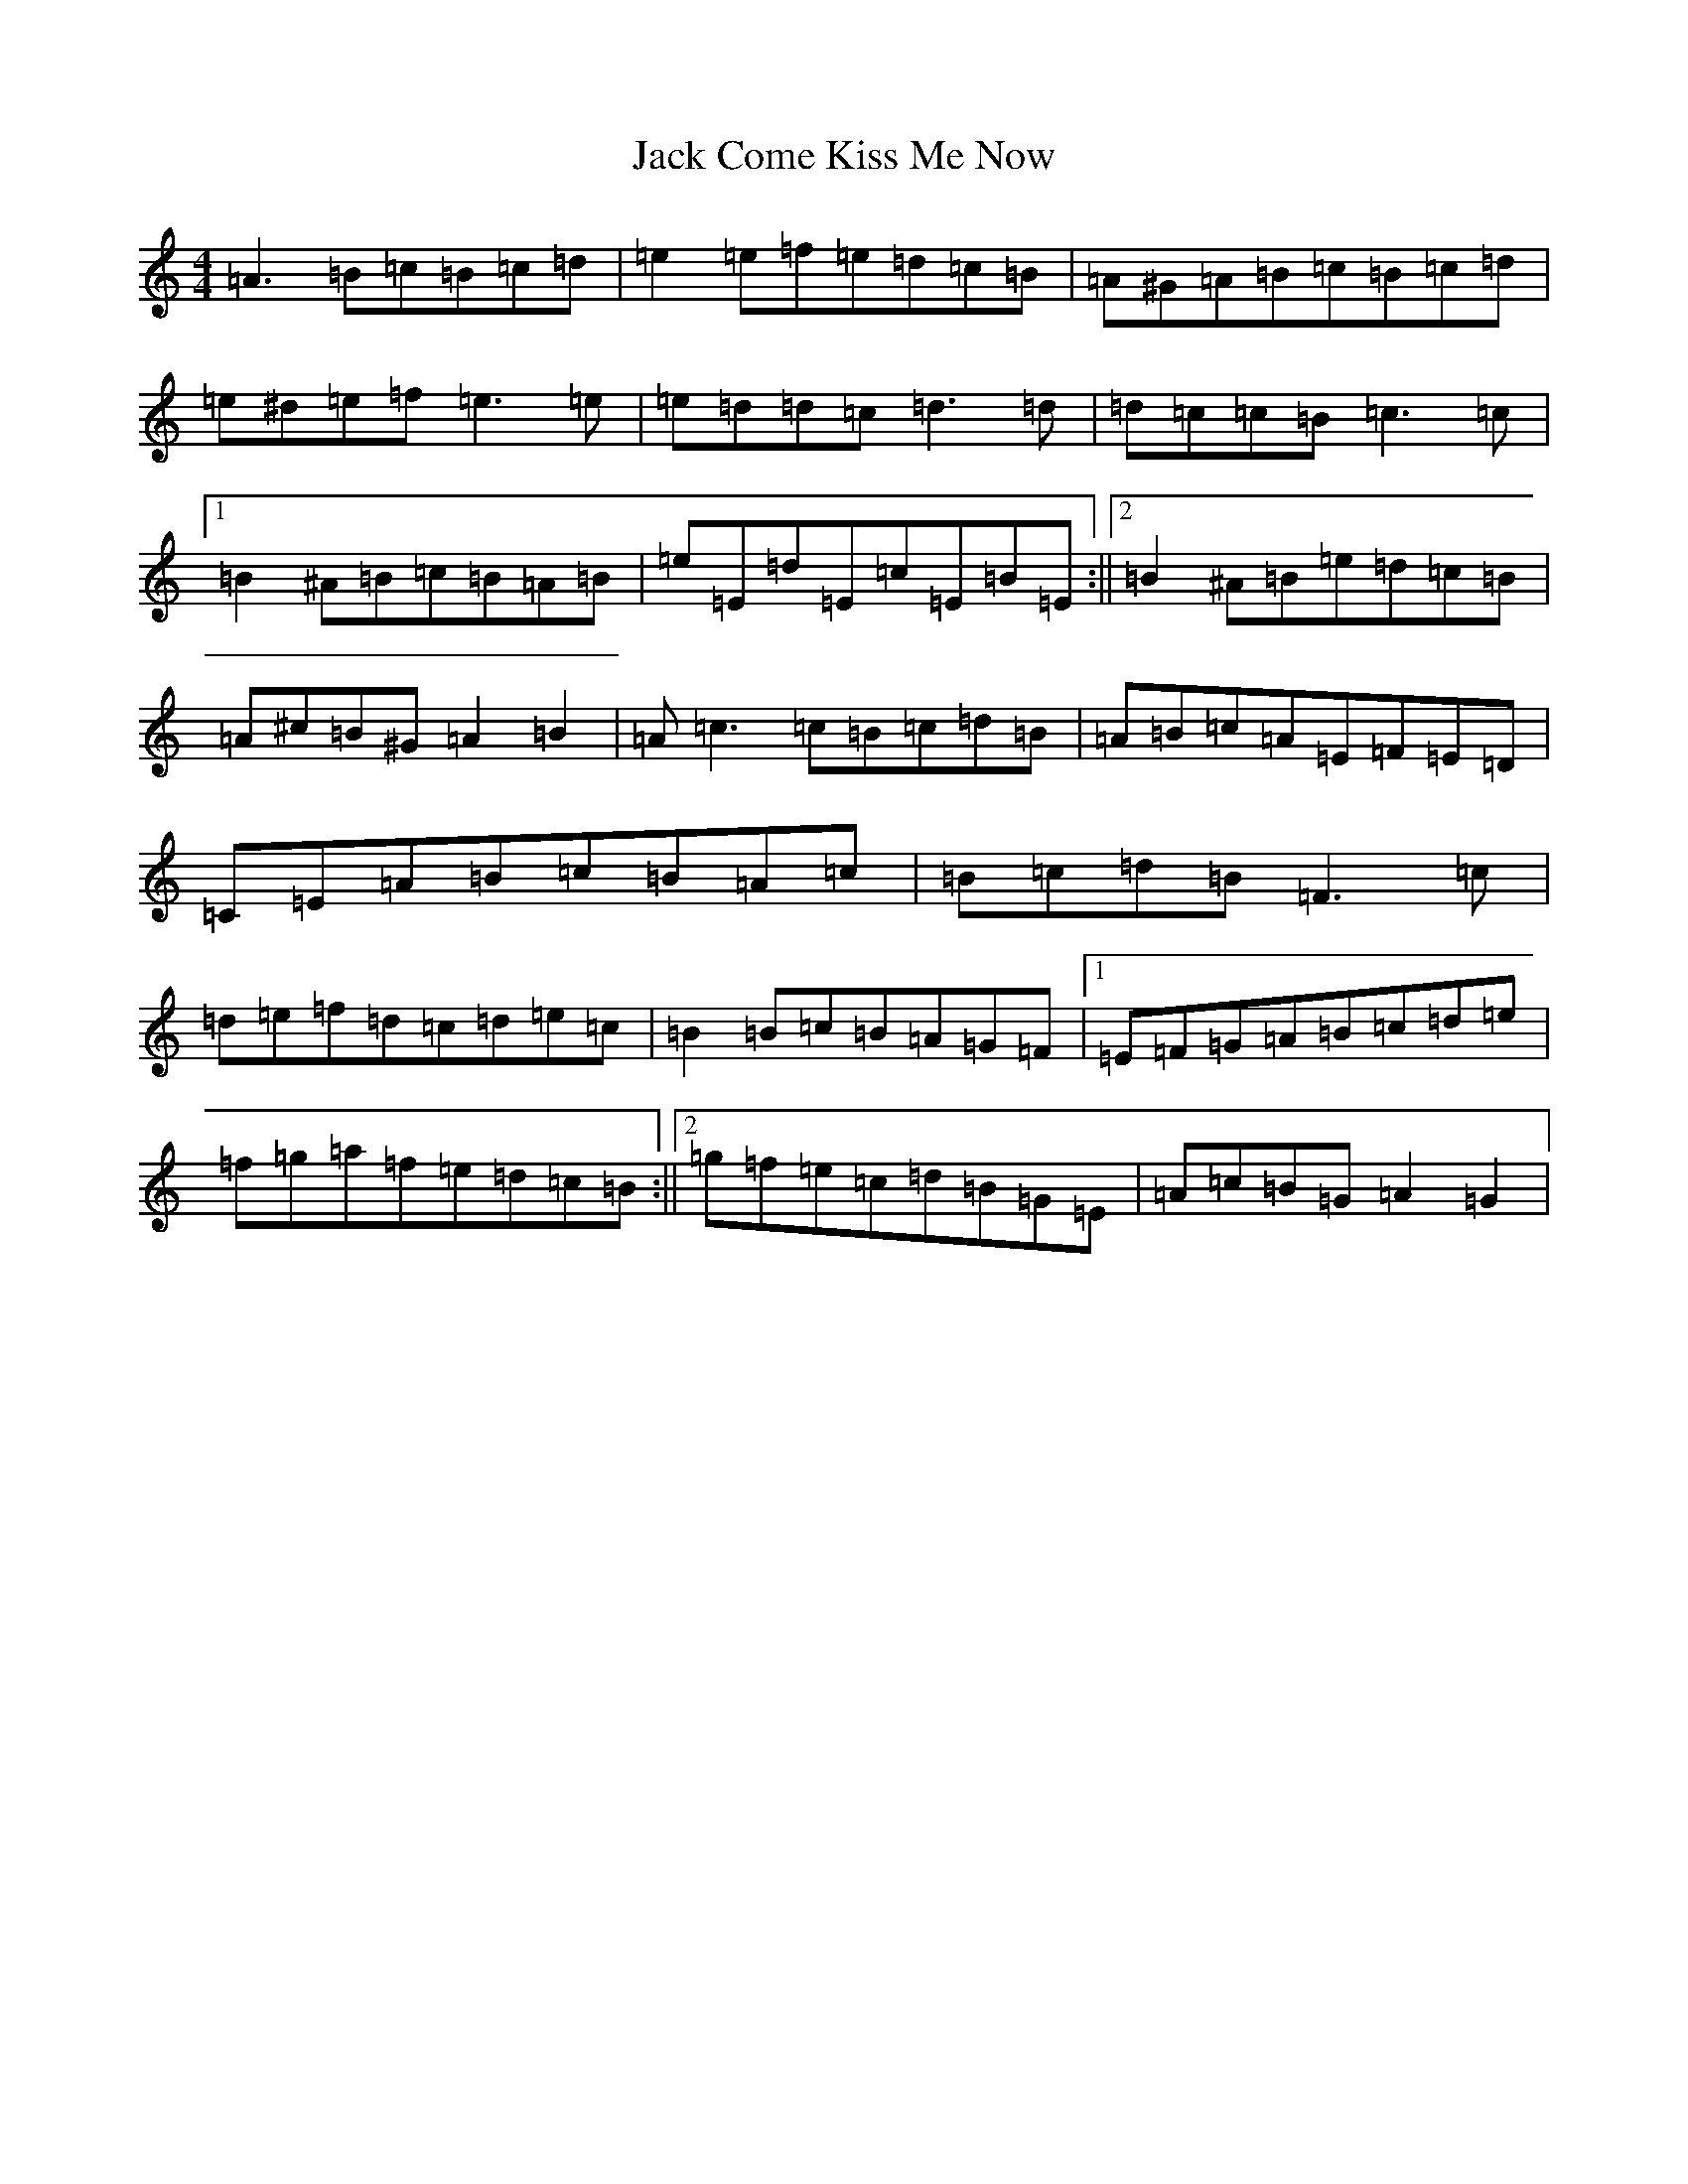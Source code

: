 X: 12225
T: Jack Come Kiss Me Now
S: https://thesession.org/tunes/13055#setting22448
Z: G Major
R: hornpipe
M:4/4
L:1/8
K: C Major
=A3=B=c=B=c=d|=e2=e=f=e=d=c=B|=A^G=A=B=c=B=c=d|=e^d=e=f=e3=e|=e=d=d=c=d3=d|=d=c=c=B=c3=c|1=B2^A=B=c=B=A=B|=e=E=d=E=c=E=B=E:||2=B2^A=B=e=d=c=B|=A^c=B^G=A2=B2|=A=c3=c=B=c=d=B|=A=B=c=A=E=F=E=D|=C=E=A=B=c=B=A=c|=B=c=d=B=F3=c|=d=e=f=d=c=d=e=c|=B2=B=c=B=A=G=F|1=E=F=G=A=B=c=d=e|=f=g=a=f=e=d=c=B:||2=g=f=e=c=d=B=G=E|=A=c=B=G=A2=G2|